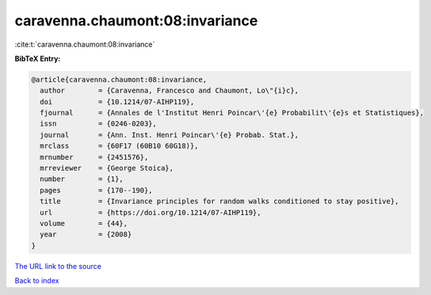 caravenna.chaumont:08:invariance
================================

:cite:t:`caravenna.chaumont:08:invariance`

**BibTeX Entry:**

.. code-block:: bibtex

   @article{caravenna.chaumont:08:invariance,
     author        = {Caravenna, Francesco and Chaumont, Lo\"{i}c},
     doi           = {10.1214/07-AIHP119},
     fjournal      = {Annales de l'Institut Henri Poincar\'{e} Probabilit\'{e}s et Statistiques},
     issn          = {0246-0203},
     journal       = {Ann. Inst. Henri Poincar\'{e} Probab. Stat.},
     mrclass       = {60F17 (60B10 60G18)},
     mrnumber      = {2451576},
     mrreviewer    = {George Stoica},
     number        = {1},
     pages         = {170--190},
     title         = {Invariance principles for random walks conditioned to stay positive},
     url           = {https://doi.org/10.1214/07-AIHP119},
     volume        = {44},
     year          = {2008}
   }
`The URL link to the source <https://doi.org/10.1214/07-AIHP119>`_


`Back to index <../By-Cite-Keys.html>`_

